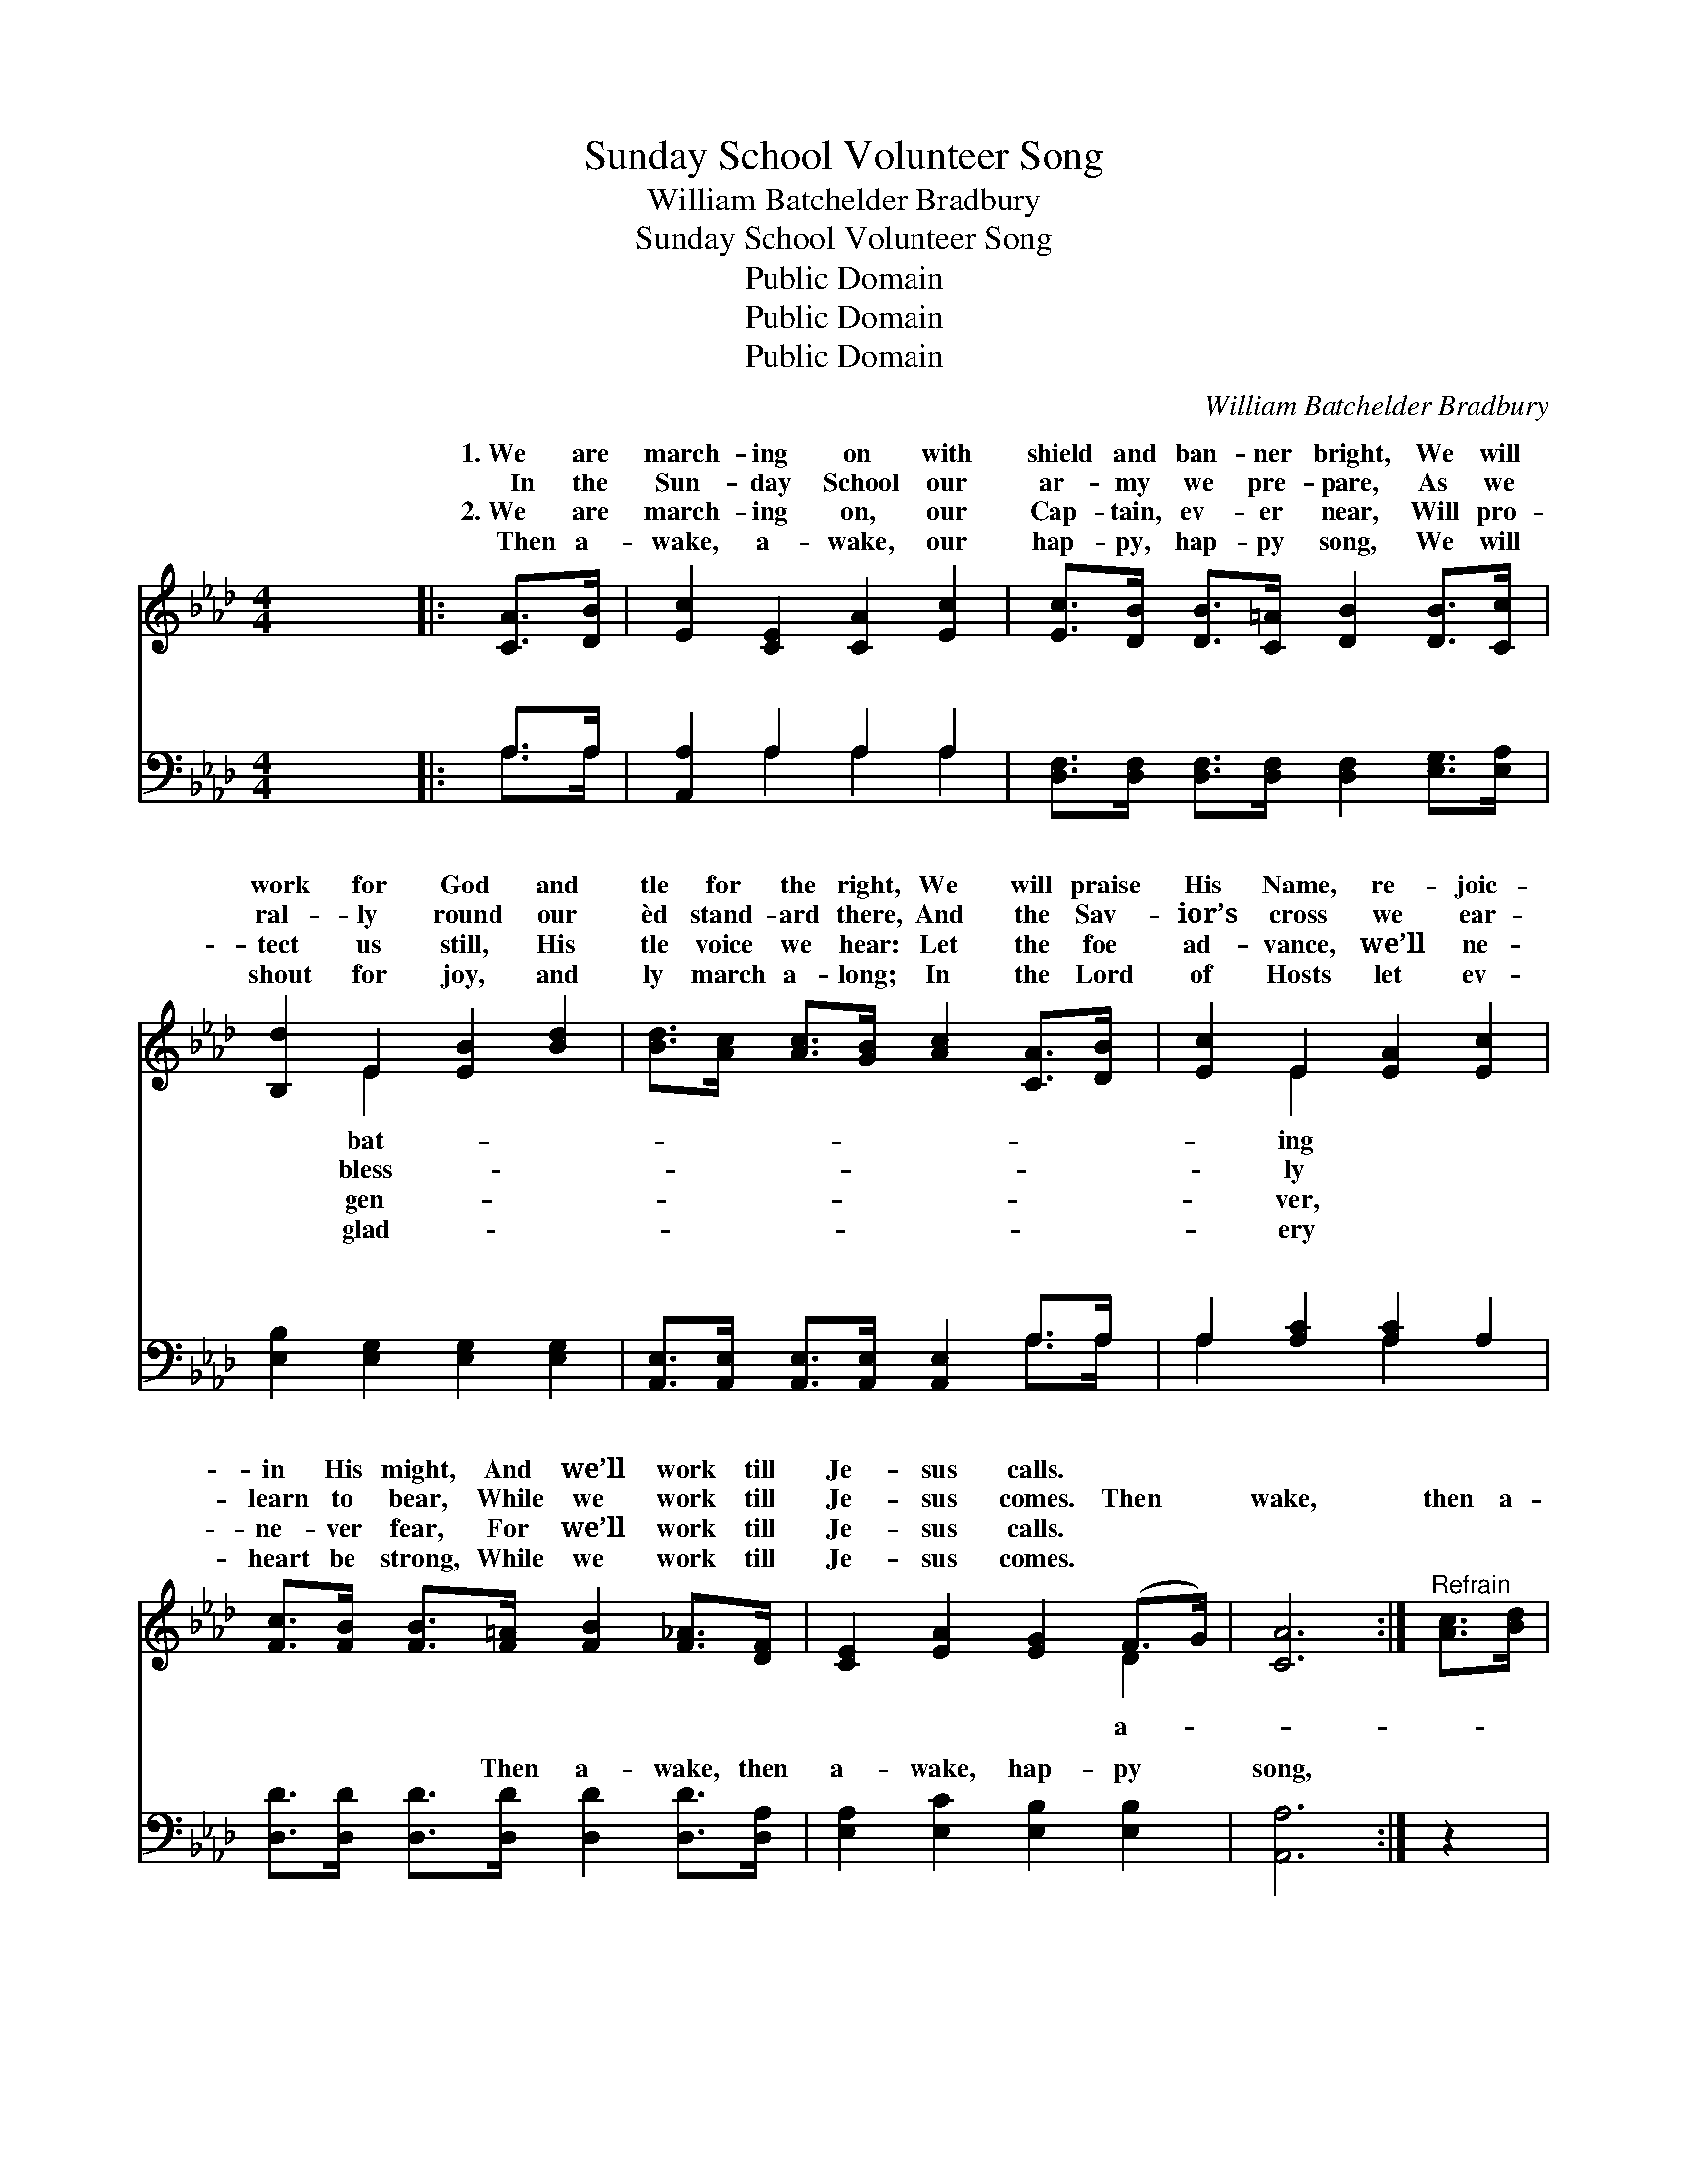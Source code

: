 X:1
T:Sunday School Volunteer Song
T:William Batchelder Bradbury
T:Sunday School Volunteer Song
T:Public Domain
T:Public Domain
T:Public Domain
C:William Batchelder Bradbury
Z:Public Domain
%%score ( 1 2 ) ( 3 4 )
L:1/8
M:4/4
K:Ab
V:1 treble 
V:2 treble 
V:3 bass 
V:4 bass 
V:1
 x8 |: [CA]>[DB] | [Ec]2 [CE]2 [CA]2 [Ec]2 | [Ec]>[DB] [DB]>[C=A] [DB]2 [DB]>[Cc] | %4
w: |1.~We are|march- ing on with|shield and ban- ner bright, We will|
w: |~~~~In the|Sun- day School our|ar- my we pre- pare, As we|
w: |2.~We are|march- ing on, our|Cap- tain, ev- er near, Will pro-|
w: |~~~~Then a-|wake, a- wake, our|hap- py, hap- py song, We will|
 [B,d]2 E2 [EB]2 [Bd]2 | [Bd]>[Ac] [Ac]>[GB] [Ac]2 [CA]>[DB] | [Ec]2 E2 [EA]2 [Ec]2 | %7
w: work for God and|tle for the right, We will praise|His Name, re- joic-|
w: ral- ly round our|èd stand- ard there, And the Sav-|ior’s cross we ear-|
w: tect us still, His|tle voice we hear: Let the foe|ad- vance, we’ll ne-|
w: shout for joy, and|ly march a- long; In the Lord|of Hosts let ev-|
 [Fc]>[FB] [FB]>[F=A] [FB]2 [F_A]>[DF] | [CE]2 [EA]2 [EG]2 (F>G) | [CA]6 :|"^Refrain" [Ac]>[Bd] | %11
w: in His might, And we’ll work till|Je- sus calls. * *|||
w: learn to bear, While we work till|Je- sus comes. Then *|wake,|then a-|
w: ne- ver fear, For we’ll work till|Je- sus calls. * *|||
w: heart be strong, While we work till|Je- sus comes. * *|||
 [ce]6 [Ac]>[Bd] | [ce]6 [Bd]>[Ac] | [Bd]6 [Ac]>[GB] | [Ac]6 [Ac]>[Bd] | [ce]6 [Ac]>[Bd] | %16
w: |||||
w: wake, hap- py|song, hap- py|song, Shout for|joy, shout for|joy, as we|
w: |||||
w: |||||
 [ce]6 [Ac]>[Ac] | [GB]2 [Ge]2 [Fe]2 [F=d]2 | [Ge]6 [CA]>[DB] | [Ec]2 [CE]2 [CA]2 [Ec]2 | %20
w: ||||
w: glad- ly march|a- long. We are|march- ing on-|ward, sing- ing as|
w: ||||
w: ||||
 [Ec]>[DB] [DB]>[C=A] [DB]2 [DB]>[Cc] | [B,d]2 E2 [EB]2 [Bd]2 | %22
w: ||
w: we go, To the prom- ised land|where liv- ing wa-|
w: ||
w: ||
 [Bd]>[Ac] [Ac]>[GB] [Ac]2 [CA]>[DB] | [Ec]2 E2 [EA]2 [Ec]2 | %24
w: ||
w: flow; Come and join our ranks as|pil- grims here be-|
w: ||
w: ||
 [Fc]>[FB] [FB]>[F=A] [FB]2 [F_A]>[DF] | [CE]2 [EA]2 [EG]2 (F>G) | [CA]6 |] %27
w: |||
w: Come and work till Je- sus calls.|||
w: |||
w: |||
V:2
 x8 |: x2 | x8 | x8 | x2 E2 x4 | x8 | x2 E2 x4 | x8 | x6 D2 | x6 :| x2 | x8 | x8 | x8 | x8 | x8 | %16
w: ||||bat-||ing||||||||||
w: ||||bless-||ly||a-||||||||
w: ||||gen-||ver,||||||||||
w: ||||glad-||ery||||||||||
 x8 | x8 | x8 | x8 | x8 | x2 E2 x4 | x8 | x2 E2 x4 | x8 | x6 D2 | x6 |] %27
w: |||||||||||
w: |||||ters||low,||||
w: |||||||||||
w: |||||||||||
V:3
 x8 |: A,>A, | [A,,A,]2 A,2 A,2 A,2 | [D,F,]>[D,F,] [D,F,]>[D,F,] [D,F,]2 [E,G,]>[E,A,] | %4
w: |~ ~|~ ~ ~ ~|~ ~ ~ ~ ~ ~ ~|
 [E,B,]2 [E,G,]2 [E,G,]2 [E,G,]2 | [A,,E,]>[A,,E,] [A,,E,]>[A,,E,] [A,,E,]2 A,>A, | %6
w: ~ ~ ~ ~|~ ~ ~ ~ ~ ~ ~|
 A,2 [A,C]2 [A,C]2 A,2 | [D,D]>[D,D] [D,D]>[D,D] [D,D]2 [D,D]>[D,A,] | %8
w: ~ ~ ~ ~|~ ~ ~ Then a- wake, then|
 [E,A,]2 [E,C]2 [E,B,]2 [E,B,]2 | [A,,A,]6 :| z2 | z2 A,>A, A,4 | z2 A,>A, A,4 | %13
w: a- wake, hap- py|song,||hap- py song,|shout for joy,|
 z2 [E,E]>[E,E] [E,E-]4 | z2 A,,>A,, A,,4 | z2 A,>A, A,4 | z2 A,>A, A,2 [A,E]>[A,E] | %17
w: ly march a-|long. * *|||
 [B,E]2 B,2 [B,,B,]2 [B,,B,]2 | (z2 E,>F, E,>D,) [C,A,]>[B,,A,] | [A,,A,]2 A,2 A,2 A,2 | %20
w: |||
 [D,F,]>[D,F,] [D,F,]>[D,F,] [D,F,]2 [E,G,]>[E,A,] | [E,B,]2 [E,G,]2 [E,G,]2 [E,G,]2 | %22
w: ||
 [A,,E,]>[A,,E,] [A,,E,]>[A,,E,] [A,,E,]2 A,>A, | A,2 [A,C]2 [A,C]2 A,2 | %24
w: ||
 [D,D]>[D,D] [D,D]>[D,D] [D,D]2 [D,D]>[D,A,] | [E,A,]2 [E,C]2 [E,B,]2 [E,B,]2 | [A,,A,]6 |] %27
w: |||
V:4
 x8 |: A,>A, | x2 A,2 A,2 A,2 | x8 | x8 | x6 A,>A, | A,2 x2 A,2 x2 | x8 | x8 | x6 :| x2 | %11
w: |~ ~|~ ~ ~|||~ ~|~ ~|||||
 x2 A,>A, A,4 | x2 A,>A, A,4 | x8 | E6 x2 | x2 A,>A, A,4 | x2 A,>A, A,2 x2 | x2 B,2 x4 | %18
w: Shout for joy,|As we glad-||||||
 [E,B,]6 x2 | x2 A,2 A,2 A,2 | x8 | x8 | x6 A,>A, | A,2 x2 A,2 x2 | x8 | x8 | x6 |] %27
w: |||||||||


